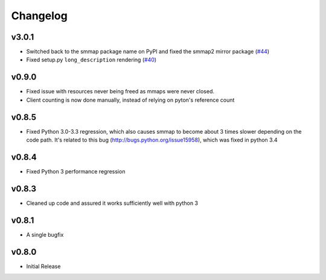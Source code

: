 #########
Changelog
#########

******
v3.0.1
******
- Switched back to the smmap package name on PyPI and fixed the smmap2 mirror package
  (`#44 <https://github.com/gitpython-developers/smmap/issues/44>`_)
- Fixed setup.py ``long_description`` rendering
  (`#40 <https://github.com/gitpython-developers/smmap/pull/40>`_)

**********
v0.9.0
**********
- Fixed issue with resources never being freed as mmaps were never closed.
- Client counting is now done manually, instead of relying on pyton's reference count

**********
v0.8.5
**********
- Fixed Python 3.0-3.3 regression, which also causes smmap to become about 3 times slower depending on the code path. It's related to this bug (http://bugs.python.org/issue15958), which was fixed in python 3.4

**********
v0.8.4
**********
- Fixed Python 3 performance regression

**********
v0.8.3
**********
- Cleaned up code and assured it works sufficiently well with python 3

**********
v0.8.1
**********
- A single bugfix

**********
v0.8.0 
**********

- Initial Release
